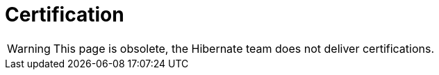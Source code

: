 = Certification
:awestruct-layout: project-standard
:awestruct-project: orm

WARNING: This page is obsolete, the Hibernate team does not deliver certifications.